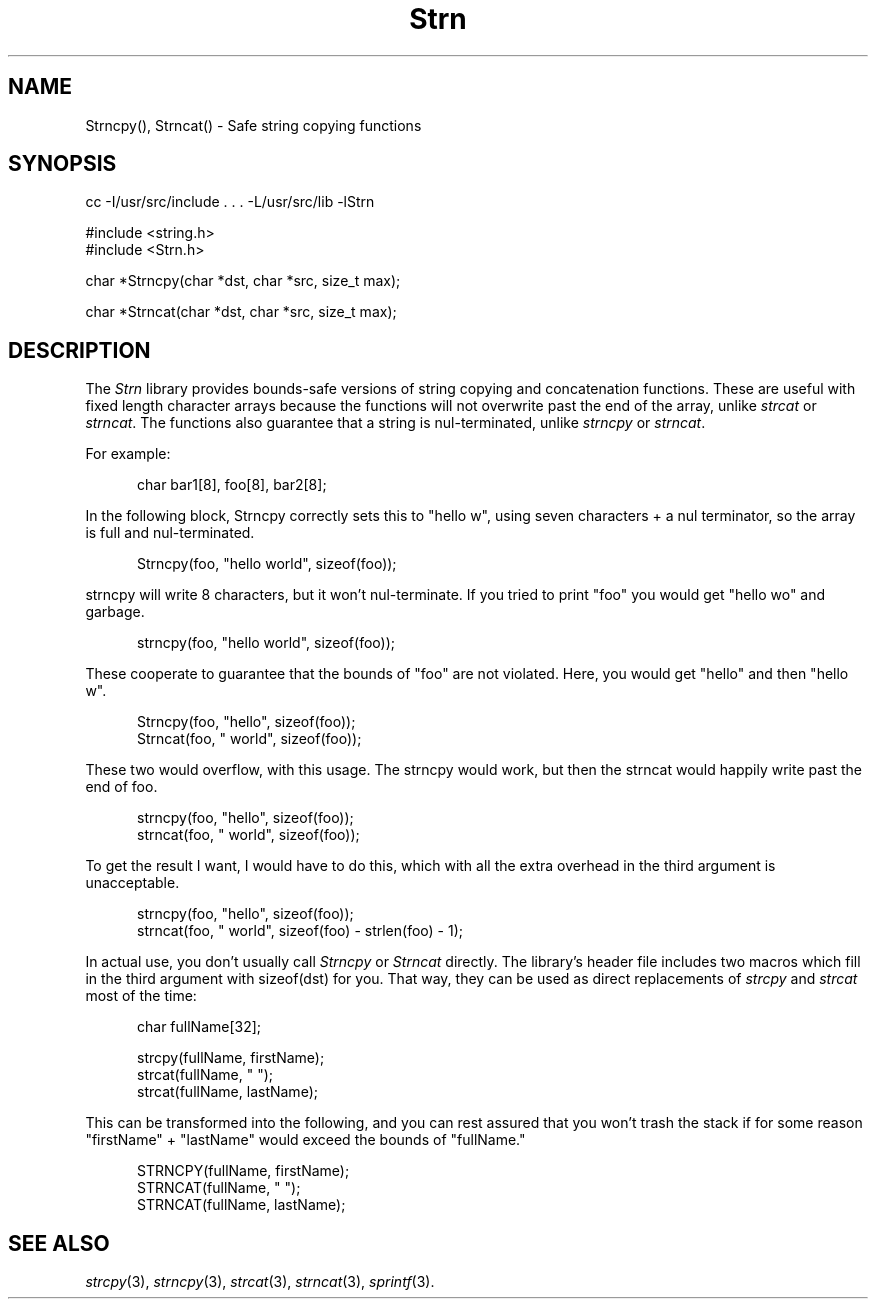 .\"-------
.\" Dd	distance to space vertically before a "display"
.\" These are what n/troff use for interparagraph distance
.\"-------
.if t .nr Dd .4v
.if n .nr Dd 1v
.\"-------
.\" Sp	space down the interparagraph distance
.\"-------
.de Sp
.sp \\n(Ddu
..
.\"-------
.\" Ds	begin a display, indented .5 inches from the surrounding text.
.\"
.\" Note that uses of Ds and De may NOT be nested.
.\"-------
.de Ds
.Sp
.in +0.5i
.nf
..
.\"-------
.\" De	end a display (no trailing vertical spacing)
.\"-------
.de De
.fi
.in
..
.\"-------
.\" Xs	begin a display 
.\"
.\" Note that uses of Ds and De may NOT be nested.
.\"-------
.de Xs
.Sp
.nf
..
.\"-------
.\" Xe	end a display (no trailing vertical spacing)
.\"-------
.de Xe
.fi
.in
..
.TH Strn 3 "" "West Interactive Corporation"
.SH NAME
Strncpy(), Strncat() - Safe string copying functions
.SH "SYNOPSIS"
.Xs
cc \-I/usr/src/include \. \. \. \-L/usr/src/lib -lStrn

#include <string.h>
#include <Strn.h>

char *Strncpy(char *dst, char *src, size_t max);

char *Strncat(char *dst, char *src, size_t max);
.Xe

.\"-------
.SH "DESCRIPTION"
.\"-------
.PP
The
.I Strn
library provides bounds-safe versions of string copying and concatenation
functions.
These are useful with fixed length character arrays because the functions
will not overwrite past the end of the array, unlike
.IR strcat " or " "strncat" "."
The functions also guarantee that a string is nul-terminated, unlike
.IR strncpy " or " "strncat" "."
.PP
For example:
.Ds
char bar1[8], foo[8], bar2[8];

.De
In the following block, Strncpy correctly sets this to "hello w",
using seven characters + a nul terminator, so the array is full and
nul-terminated.
.Ds
Strncpy(foo, "hello world", sizeof(foo));

.De
strncpy will write 8 characters, but it won't nul-terminate.
If you tried to print "foo" you would get "hello wo" and garbage.
.Ds
strncpy(foo, "hello world", sizeof(foo));

.De
These cooperate to guarantee that the bounds of "foo" are not violated.
Here, you would get "hello" and then "hello w".
.Ds
Strncpy(foo, "hello", sizeof(foo));
Strncat(foo, " world", sizeof(foo));

.De
These two would overflow, with this usage.
The strncpy would work, but then the strncat would happily write
past the end of foo.
.Ds
strncpy(foo, "hello", sizeof(foo));
strncat(foo, " world", sizeof(foo));

.De
To get the result I want, I would have
to do this, which with all the extra
overhead in the third argument is unacceptable.
.Ds
strncpy(foo, "hello", sizeof(foo));
strncat(foo, " world", sizeof(foo) - strlen(foo) - 1);

.De
In actual use, you don't usually call
.IR Strncpy " or " Strncat " directly."
The library's header file includes two macros which fill in the third
argument with sizeof(dst) for you.
That way, they can be used as direct replacements of
.IR strcpy " and " strcat
most of the time:
.Ds
char fullName[32];

strcpy(fullName, firstName);
strcat(fullName, " ");
strcat(fullName, lastName);

.De
This can be transformed into the following, and you can rest assured
that you won't trash the stack if for some reason "firstName" + "lastName"
would exceed the bounds of "fullName."
.Ds
STRNCPY(fullName, firstName);
STRNCAT(fullName, " ");
STRNCAT(fullName, lastName);
.De
.\"-------
.SH "SEE ALSO"
.\"-------
.IR strcpy (3),
.IR strncpy (3),
.IR strcat (3),
.IR strncat (3),
.IR sprintf (3).
